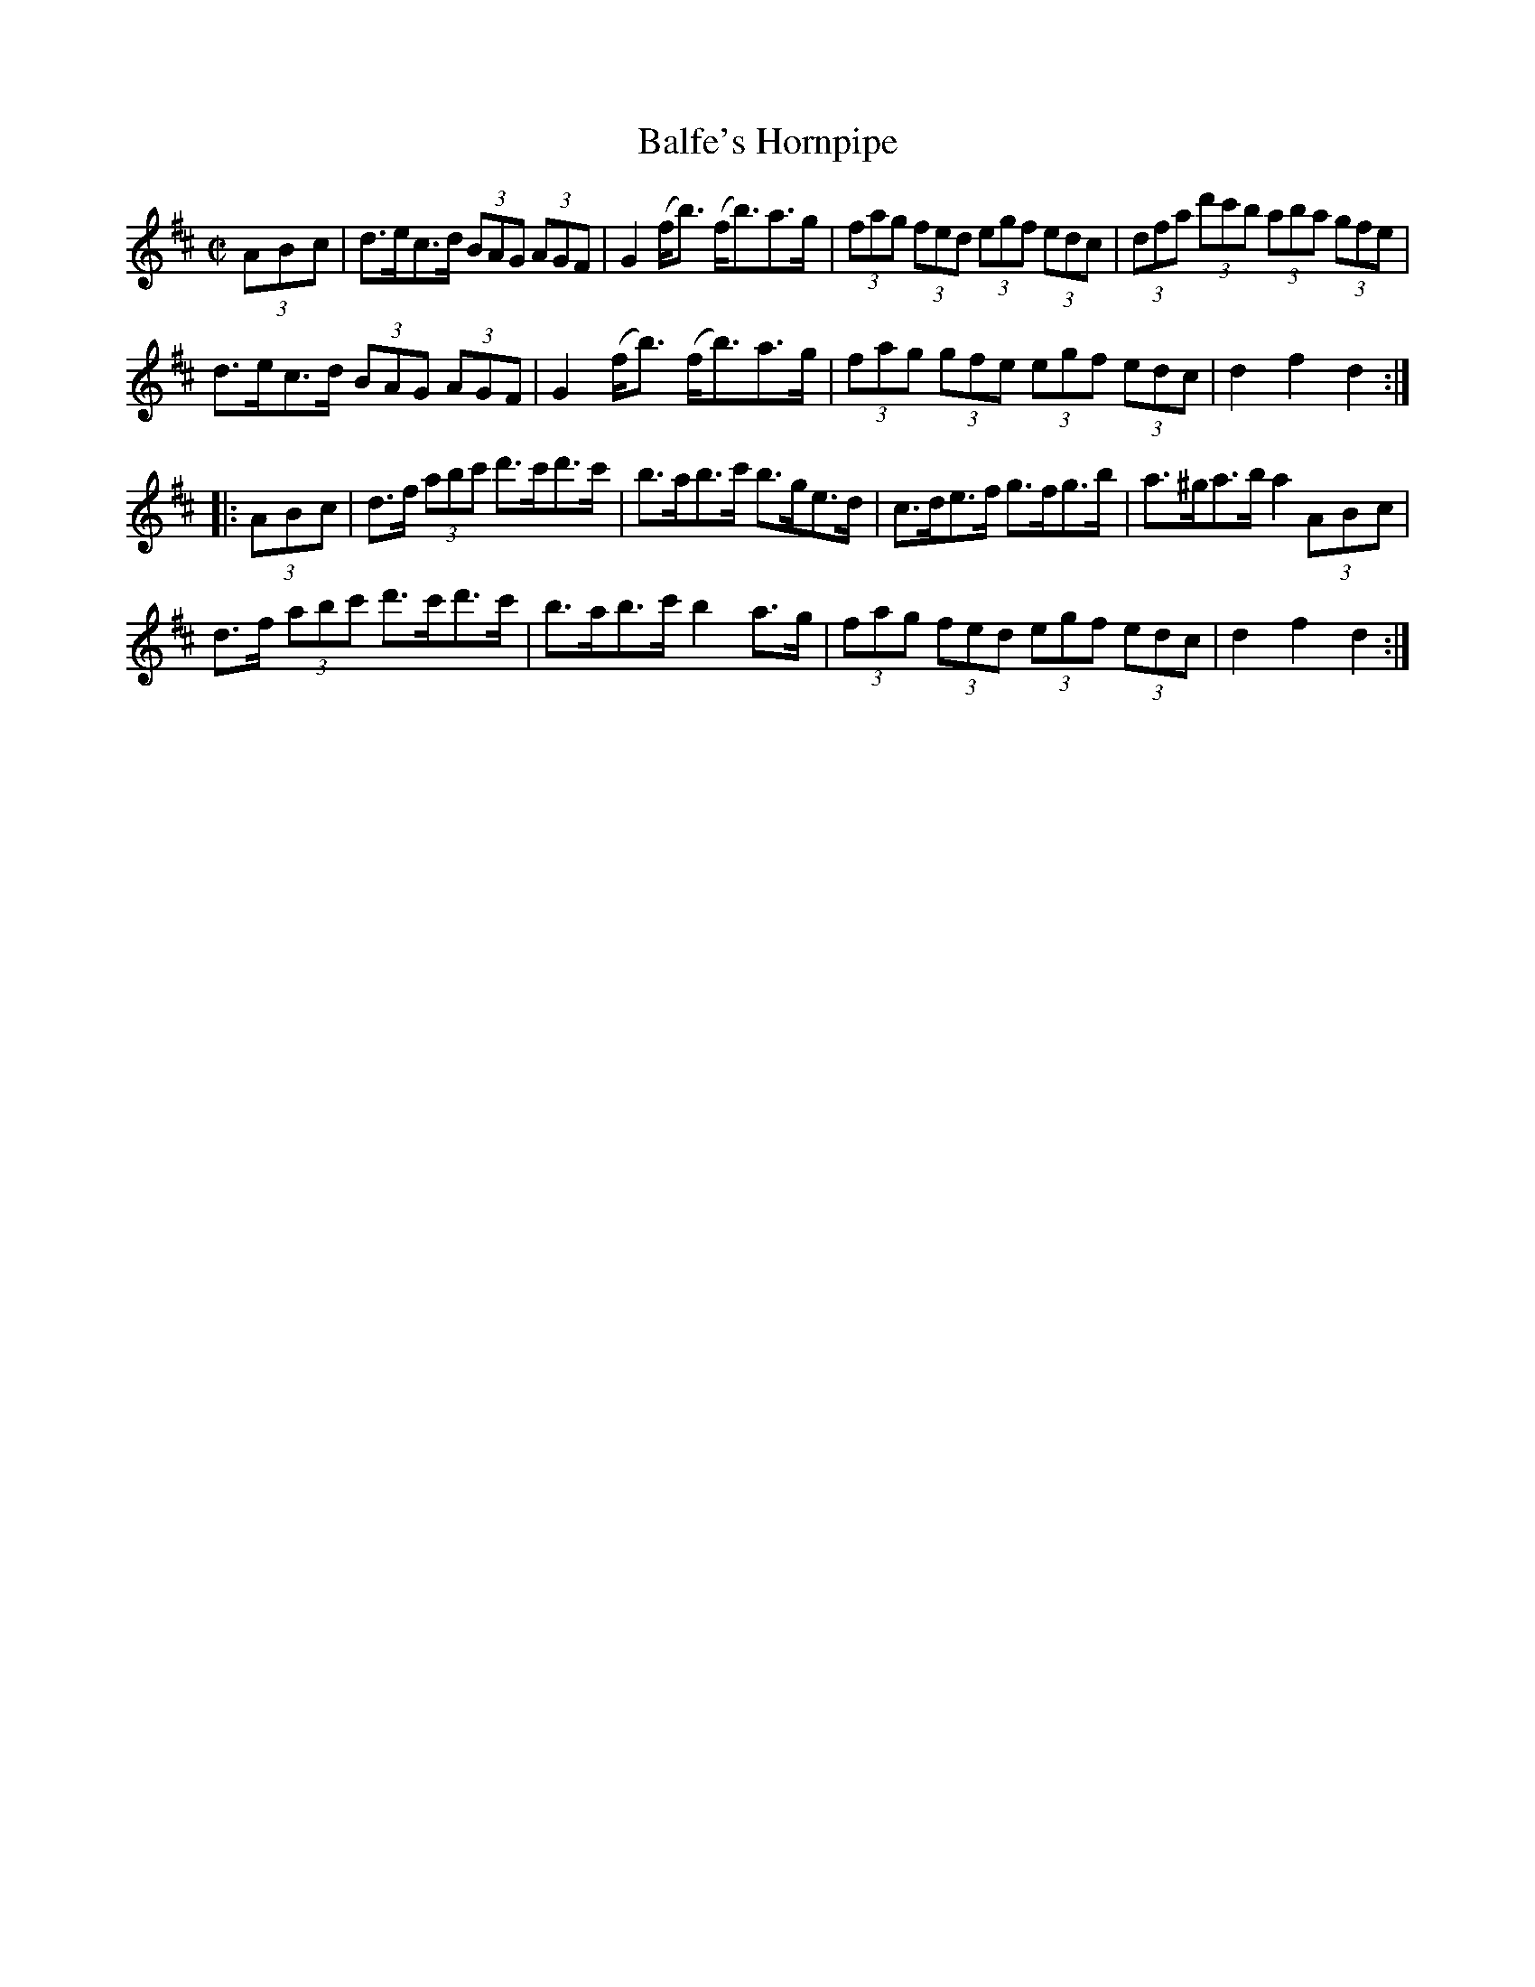 X:1925
T:Balfe's Hornpipe
M:C|
L:1/8
B:O'NEILL'S 1736
N:collected by Early
Z:Transcribed by A.LEE WORMAN
Z:Corrected by John Chambers
K:D
(3A-B-c |\
d>ec>d (3BAG (3AGF | G2 (f<b) (f<b)a>g |\
(3fag (3fed (3egf (3edc | (3dfa (3d'c'b (3aba (3gfe |
d>ec>d (3BAG (3AGF | G2 (f<b) (f<b)a>g |\
(3fag (3gfe (3egf (3edc | d2 f2 d2 :|
|: (3A-B-c |\
d>f (3abc' d'>c'd'>c' | b>ab>c' b>ge>d |\
c>de>f g>fg>b | a>^ga>b a2 (3A-B-c |
d>f (3abc' d'>c'd'>c' | b>ab>c' b2 a>g |\
(3fag (3fed (3egf (3edc | d2 f2 d2 :|
%  ABC2Win Version 2.1 2/8/98
